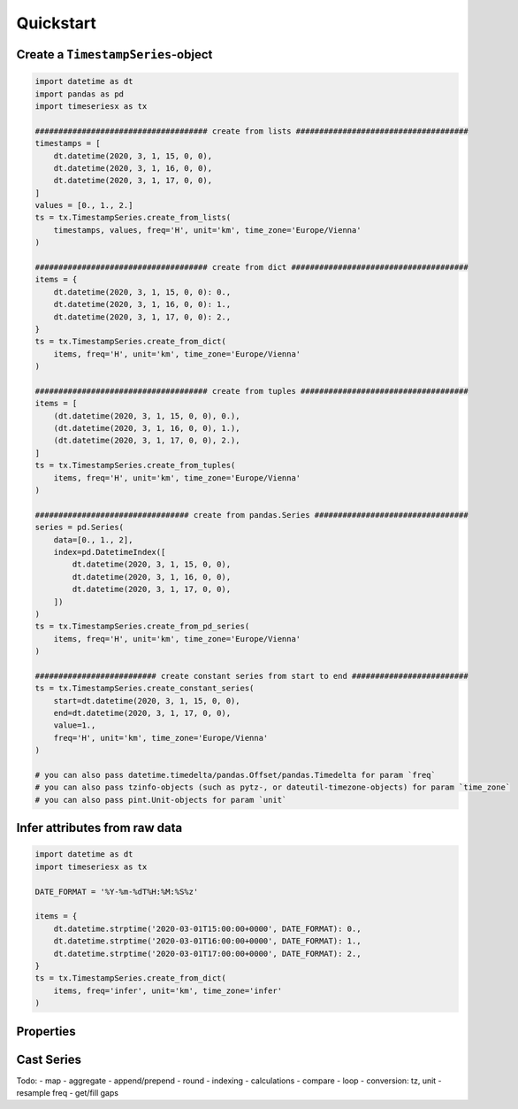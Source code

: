 Quickstart
----------

Create a ``TimestampSeries``-object
^^^^^^^^^^^^^^^^^^^^^^^^^^^^^^^^^^^

.. code-block:: python

    import datetime as dt
    import pandas as pd
    import timeseriesx as tx

    ##################################### create from lists #####################################
    timestamps = [
        dt.datetime(2020, 3, 1, 15, 0, 0),
        dt.datetime(2020, 3, 1, 16, 0, 0),
        dt.datetime(2020, 3, 1, 17, 0, 0),
    ]
    values = [0., 1., 2.]
    ts = tx.TimestampSeries.create_from_lists(
        timestamps, values, freq='H', unit='km', time_zone='Europe/Vienna'
    )

    ##################################### create from dict ######################################
    items = {
        dt.datetime(2020, 3, 1, 15, 0, 0): 0.,
        dt.datetime(2020, 3, 1, 16, 0, 0): 1.,
        dt.datetime(2020, 3, 1, 17, 0, 0): 2.,
    }
    ts = tx.TimestampSeries.create_from_dict(
        items, freq='H', unit='km', time_zone='Europe/Vienna'
    )

    ##################################### create from tuples ####################################
    items = [
        (dt.datetime(2020, 3, 1, 15, 0, 0), 0.),
        (dt.datetime(2020, 3, 1, 16, 0, 0), 1.),
        (dt.datetime(2020, 3, 1, 17, 0, 0), 2.),
    ]
    ts = tx.TimestampSeries.create_from_tuples(
        items, freq='H', unit='km', time_zone='Europe/Vienna'
    )

    ################################# create from pandas.Series #################################
    series = pd.Series(
        data=[0., 1., 2],
        index=pd.DatetimeIndex([
            dt.datetime(2020, 3, 1, 15, 0, 0),
            dt.datetime(2020, 3, 1, 16, 0, 0),
            dt.datetime(2020, 3, 1, 17, 0, 0),
        ])
    )
    ts = tx.TimestampSeries.create_from_pd_series(
        items, freq='H', unit='km', time_zone='Europe/Vienna'
    )

    ########################## create constant series from start to end #########################
    ts = tx.TimestampSeries.create_constant_series(
        start=dt.datetime(2020, 3, 1, 15, 0, 0),
        end=dt.datetime(2020, 3, 1, 17, 0, 0),
        value=1.,
        freq='H', unit='km', time_zone='Europe/Vienna'
    )

    # you can also pass datetime.timedelta/pandas.Offset/pandas.Timedelta for param `freq`
    # you can also pass tzinfo-objects (such as pytz-, or dateutil-timezone-objects) for param `time_zone`
    # you can also pass pint.Unit-objects for param `unit`


Infer attributes from raw data
^^^^^^^^^^^^^^^^^^^^^^^^^^^^^^

.. code-block:: python

    import datetime as dt
    import timeseriesx as tx

    DATE_FORMAT = '%Y-%m-%dT%H:%M:%S%z'

    items = {
        dt.datetime.strptime('2020-03-01T15:00:00+0000', DATE_FORMAT): 0.,
        dt.datetime.strptime('2020-03-01T16:00:00+0000', DATE_FORMAT): 1.,
        dt.datetime.strptime('2020-03-01T17:00:00+0000', DATE_FORMAT): 2.,
    }
    ts = tx.TimestampSeries.create_from_dict(
        items, freq='infer', unit='km', time_zone='infer'
    )


.. prompt::
    :language: python
    :prompts: >>>
    :modifiers: auto

    >>> ts.freq
    <Hour>


.. prompt::
    :language: python
    :prompts: >>>
    :modifiers: auto

    >>> ts.time_zone
    <UTC>


Properties
^^^^^^^^^^


.. prompt::
    :language: python
    :prompts: >>>
    :modifiers: auto

    >>> ts.empty
    False


.. prompt::
    :language: python
    :prompts: >>>
    :modifiers: auto

    >>> ts.timestamps
    [datetime.datetime(2020, 3, 1, 15, 0, tzinfo=<DstTzInfo 'Europe/Vienna' CET+1:00:00 STD>), datetime.datetime(2020, 3, 1, 16, 0, tzinfo=<DstTzInfo 'Europe/Vienna' CET+1:00:00 STD>), datetime.datetime(2020, 3, 1, 17, 0, tzinfo=<DstTzInfo 'Europe/Vienna' CET+1:00:00 STD>)]


.. prompt::
    :language: python
    :prompts: >>>
    :modifiers: auto

    >>> ts.values
    [0.0, 1.0, 2.0]


.. prompt::
    :language: python
    :prompts: >>>
    :modifiers: auto

    >>> ts.unit
    <Unit('kilometer')>

.. prompt::
    :language: python
    :prompts: >>>
    :modifiers: auto

    >>> ts.time_zone
    <DstTzInfo 'Europe/Vienna' CET+1:00:00 STD>


.. prompt::
    :language: python
    :prompts: >>>
    :modifiers: auto

    >>> ts.freq
    <Hour>


.. prompt::
    :language: python
    :prompts: >>>
    :modifiers: auto

    >>> ts.start
    datetime.datetime(2020, 3, 1, 15, 0, tzinfo=<DstTzInfo 'Europe/Vienna' CET+1:00:00 STD>)


.. prompt::
    :language: python
    :prompts: >>>
    :modifiers: auto

    >>> ts.end
    datetime.datetime(2020, 3, 1, 17, 0, tzinfo=<DstTzInfo 'Europe/Vienna' CET+1:00:00 STD>)


.. prompt::
    :language: python
    :prompts: >>>
    :modifiers: auto

    >>> ts.first
    (datetime.datetime(2020, 3, 1, 15, 0, tzinfo=<DstTzInfo 'Europe/Vienna' CET+1:00:00 STD>), 0.0)


.. prompt::
    :language: python
    :prompts: >>>
    :modifiers: auto

    >>> ts.last
    (datetime.datetime(2020, 3, 1, 17, 0, tzinfo=<DstTzInfo 'Europe/Vienna' CET+1:00:00 STD>), 2.0)


.. prompt::
    :language: python
    :prompts: >>>
    :modifiers: auto

    >>> ts.time_range
    (datetime.datetime(2020, 3, 1, 15, 0, tzinfo=<DstTzInfo 'Europe/Vienna' CET+1:00:00 STD>),
     datetime.datetime(2020, 3, 1, 17, 0, tzinfo=<DstTzInfo 'Europe/Vienna' CET+1:00:00 STD>))


Cast Series
^^^^^^^^^^^

.. prompt::
    :language: python
    :prompts: >>>
    :modifiers: auto

    >>> ts.as_dict()
    {datetime.datetime(2020, 3, 1, 15, 0, tzinfo=<DstTzInfo 'Europe/Vienna' CET+1:00:00 STD>): 0.0,
     datetime.datetime(2020, 3, 1, 16, 0, tzinfo=<DstTzInfo 'Europe/Vienna' CET+1:00:00 STD>): 1.0,
     datetime.datetime(2020, 3, 1, 17, 0, tzinfo=<DstTzInfo 'Europe/Vienna' CET+1:00:00 STD>): 2.0}


.. prompt::
    :language: python
    :prompts: >>>
    :modifiers: auto

    >>> ts.as_tuples()
    [(datetime.datetime(2020, 3, 1, 15, 0, tzinfo=<DstTzInfo 'Europe/Vienna' CET+1:00:00 STD>),
      0.0),
     (datetime.datetime(2020, 3, 1, 16, 0, tzinfo=<DstTzInfo 'Europe/Vienna' CET+1:00:00 STD>),
      1.0),
     (datetime.datetime(2020, 3, 1, 17, 0, tzinfo=<DstTzInfo 'Europe/Vienna' CET+1:00:00 STD>),
      2.0)]


.. prompt::
    :language: python
    :prompts: >>>
    :modifiers: auto

    >>> ts.as_pd_series()
    2020-03-01 15:00:00+01:00    0.0
    2020-03-01 16:00:00+01:00    1.0
    2020-03-01 17:00:00+01:00    2.0
    dtype: float64




Todo:
- map
- aggregate
- append/prepend
- round
- indexing
- calculations
- compare
- loop
- conversion: tz, unit
- resample freq
- get/fill gaps
